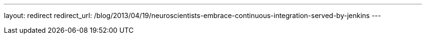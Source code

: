 ---
layout: redirect
redirect_url: /blog/2013/04/19/neuroscientists-embrace-continuous-integration-served-by-jenkins
---
